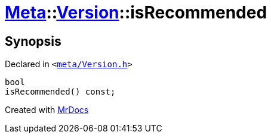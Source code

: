 [#Meta-Version-isRecommended]
= xref:Meta.adoc[Meta]::xref:Meta/Version.adoc[Version]::isRecommended
:relfileprefix: ../../
:mrdocs:


== Synopsis

Declared in `&lt;https://github.com/PrismLauncher/PrismLauncher/blob/develop/launcher/meta/Version.h#L54[meta&sol;Version&period;h]&gt;`

[source,cpp,subs="verbatim,replacements,macros,-callouts"]
----
bool
isRecommended() const;
----



[.small]#Created with https://www.mrdocs.com[MrDocs]#
